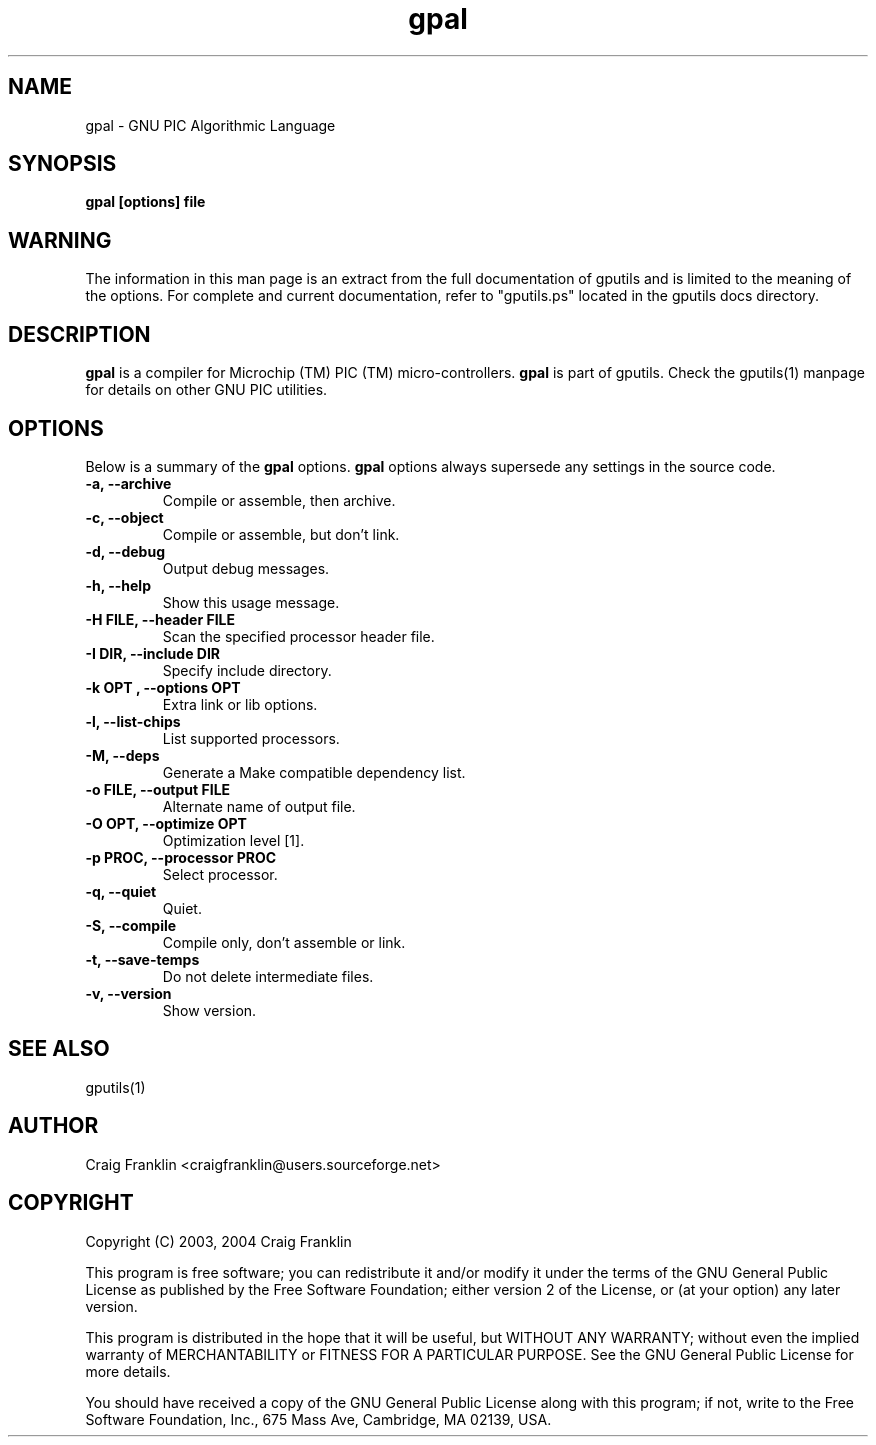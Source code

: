 .TH gpal 1 "(c)  2003, 2004 Craig Franklin"
.SH NAME
gpal - GNU PIC Algorithmic Language
.SH SYNOPSIS
.B gpal [options] file
.SH WARNING
The information in this man page is an extract from the full documentation of
gputils and is limited to the meaning of the options.  For complete and 
current documentation, refer to "gputils.ps" located in the gputils docs 
directory.
.SH DESCRIPTION
.B gpal
is a compiler for Microchip (TM) PIC (TM) micro-controllers.
.B gpal
is part of gputils.  Check the gputils(1) manpage for details on other GNU 
PIC utilities.
.SH OPTIONS
Below is a summary of the
.B gpal 
options.
.B gpal
options always supersede any settings in the source code.
.TP
.B -a, --archive
Compile or assemble, then archive.
.TP
.B -c, --object
Compile or assemble, but don't link.
.TP
.B -d, --debug
Output debug messages.
.TP
.B -h, --help
Show this usage message.
.TP
.B -H FILE, --header FILE
Scan the specified processor header file.
.TP
.B -I DIR, --include DIR
Specify include directory.
.TP
.B -k "OPT", --options "OPT"
Extra link or lib options.
.TP
.B -l, --list-chips
List supported processors.
.TP
.B -M, --deps
Generate a Make compatible dependency list.
.TP
.B -o FILE, --output FILE
Alternate name of output file.
.TP
.B -O OPT, --optimize OPT
Optimization level [1].
.TP
.B -p PROC, --processor PROC
Select processor.
.TP
.B -q, --quiet
Quiet.
.TP
.B -S, --compile
Compile only, don't assemble or link.
.TP
.B -t, --save-temps
Do not delete intermediate files.
.TP
.B -v, --version
Show version.
.SH SEE ALSO
gputils(1)
.SH AUTHOR
Craig Franklin <craigfranklin@users.sourceforge.net>
.SH COPYRIGHT
Copyright (C) 2003, 2004 Craig Franklin

This program is free software; you can redistribute it and/or modify
it under the terms of the GNU General Public License as published by
the Free Software Foundation; either version 2 of the License, or
(at your option) any later version.

This program is distributed in the hope that it will be useful,
but WITHOUT ANY WARRANTY; without even the implied warranty of
MERCHANTABILITY or FITNESS FOR A PARTICULAR PURPOSE.  See the
GNU General Public License for more details.

You should have received a copy of the GNU General Public License
along with this program; if not, write to the Free Software
Foundation, Inc., 675 Mass Ave, Cambridge, MA 02139, USA.
